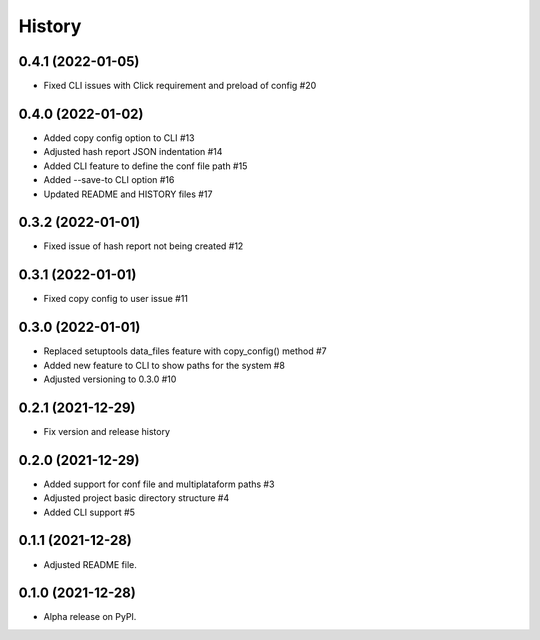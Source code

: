 =======
History
=======

0.4.1 (2022-01-05)
------------------

* Fixed CLI issues with Click requirement and preload of config #20 

0.4.0 (2022-01-02)
------------------

* Added copy config option to CLI #13
* Adjusted hash report JSON indentation #14
* Added CLI feature to define the conf file path #15
* Added --save-to CLI option #16
* Updated README and HISTORY files #17

0.3.2 (2022-01-01)
------------------

* Fixed issue of hash report not being created #12

0.3.1 (2022-01-01)
------------------

* Fixed copy config to user issue #11

0.3.0 (2022-01-01)
------------------

* Replaced setuptools data_files feature with copy_config() method #7
* Added new feature to CLI to show paths for the system #8
* Adjusted versioning to 0.3.0 #10

0.2.1 (2021-12-29)
------------------

* Fix version and release history

0.2.0 (2021-12-29)
------------------

* Added support for conf file and multiplataform paths #3
* Adjusted project basic directory structure #4
* Added CLI support #5

0.1.1 (2021-12-28)
------------------

* Adjusted README file.

0.1.0 (2021-12-28)
------------------

* Alpha release on PyPI.

